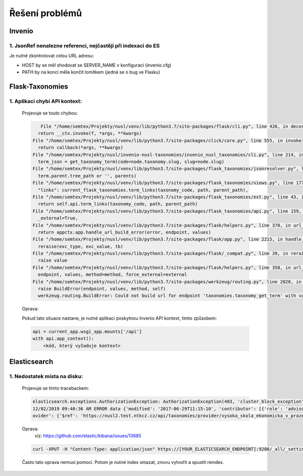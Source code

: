 *****************
Řešení problémů
*****************

Invenio
========

1. JsonRef nenalezne referenci, nejčastěji při indexaci do ES
---------------------------------------------------------------

Je nutné zkontrolovat celou URL adresu:

* HOST by se měl shodovat se SERVER_NAME v konfiguraci (invenio.cfg)
* PATH by na konci měla končit lomítkem (jedná se o bug ve Flasku)

Flask-Taxonomies
=================

1. Aplikaci chybí API kontext:
--------------------------------

    Projevuje se touto chybou:

    .. code-block:: bash

         File "/home/semtex/Projekty/nusl/venv/lib/python3.7/site-packages/flask/cli.py", line 426, in decorator
        return __ctx.invoke(f, *args, **kwargs)
      File "/home/semtex/Projekty/nusl/venv/lib/python3.7/site-packages/click/core.py", line 555, in invoke
        return callback(*args, **kwargs)
      File "/home/semtex/Projekty/nusl/invenio-nusl-taxonomies/invenio_nusl_taxonomies/cli.py", line 214, in reindex
        term_json = get_taxonomy_term(code=node.taxonomy.slug, slug=node.slug)
      File "/home/semtex/Projekty/nusl/venv/lib/python3.7/site-packages/flask_taxonomies/jsonresolver.py", line 58, in get_taxonomy_term
        term.parent.tree_path or '', parents)
      File "/home/semtex/Projekty/nusl/venv/lib/python3.7/site-packages/flask_taxonomies/views.py", line 177, in jsonify_taxonomy_term
        "links": current_flask_taxonomies.term_links(taxonomy_code, path, parent_path),
      File "/home/semtex/Projekty/nusl/venv/lib/python3.7/site-packages/flask_taxonomies/ext.py", line 43, in term_links
        return self.api.term_links(taxonomy_code, path, parent_path)
      File "/home/semtex/Projekty/nusl/venv/lib/python3.7/site-packages/flask_taxonomies/api.py", line 159, in term_links
        _external=True,
      File "/home/semtex/Projekty/nusl/venv/lib/python3.7/site-packages/flask/helpers.py", line 370, in url_for
        return appctx.app.handle_url_build_error(error, endpoint, values)
      File "/home/semtex/Projekty/nusl/venv/lib/python3.7/site-packages/flask/app.py", line 2215, in handle_url_build_error
        reraise(exc_type, exc_value, tb)
      File "/home/semtex/Projekty/nusl/venv/lib/python3.7/site-packages/flask/_compat.py", line 39, in reraise
        raise value
      File "/home/semtex/Projekty/nusl/venv/lib/python3.7/site-packages/flask/helpers.py", line 358, in url_for
        endpoint, values, method=method, force_external=external
      File "/home/semtex/Projekty/nusl/venv/lib/python3.7/site-packages/werkzeug/routing.py", line 2020, in build
        raise BuildError(endpoint, values, method, self)
        werkzeug.routing.BuildError: Could not build url for endpoint 'taxonomies.taxonomy_get_term' with values ['taxonomy_code', 'term_path']. Did you mean 'actionroles.ajax_update' instead?

    Oprava:

    Pokud tato situace nastane, je nutné aplikaci poskytnou Invenio API kontext, tímto způsobem:

    .. code-block:: python

        api = current_app.wsgi_app.mounts['/api']
        with api.app_context():
            <kód, který vyžaduje kontext>

Elasticsearch
==============

1. Nedostatek místa na disku:
------------------------------

    Projevuje se tímto tracebackem:

    .. code-block:: bash

        elasticsearch.exceptions.AuthorizationException: AuthorizationException(403, 'cluster_block_exception', 'blocked by: [FORBIDDEN/12/index read-only / allow delete (api)];') at 13
        12/02/2019 09:40:36 AM ERROR data {'modified': '2017-06-29T11:15:10', 'contributor': [{'role': 'advisor', 'name': 'Taušer, Josef'}, {'role': 'referee', 'name': 'Taušer, Josef'}], 'doctype': {'$ref': 'https://nusl2.test.ntkcz.cz/api/taxonomies/doctype/diplomove_prace'}, 'accessibility': [{'lang': 'cze', 'name': 'Dostupné v digitálním repozitáři VŠE.'}, {'lang': 'eng', 'name': 'Available in the digital repository of the University of Economics, Prague.'}], 'id': '13', 'abstract': [{'lang': 'cze', 'name': 'Diplomová práce se zabývá efekty přímých zahraničních investic v české ekonomice a zejména jejich vlivem na vnější ekonomickou rovnováhu České republiky. V první části je definován pojem PZI (přímá zahraniční investice), je zde rovněž popsán základní vztah PZI a základních makroekonomických veličin a jak PZI tvarují vnější ekonomickou rovnováhu. Druhá část se zabývá analýzou dynamiky a struktury PZI do české ekonomiky a konečně v třetí stěžejní části práce je analyzován vliv PZI na vnější ekonomickou rovnováhu. Postupně je analyzována platební bilanci, zejména pak projevy PZI v jejích jednotlivých částech. V závěru práce autor zkoumá možnost spojitosti PZI a vyvolání měnové krize.'}], 'language': [{'$ref': 'https://nusl2.test.ntkcz.cz/api/taxonomies/languages/cze'}], 'degreeGrantor': [{'$ref': 'https://nusl2.test.ntkcz.cz/api/taxonomies/universities/61384399_no_faculty_no_department'}], 'title': [{'lang': 'cze', 'name': 'Přímé zahraniční investice a vnější ekonomická rovnováha České republiky'}], 'dateAccepted': '2006-05-21', 'studyField': [{'$ref': 'https://nusl2.test.ntkcz.cz/api/taxonomies/studyfields/6210T010'}], 'creator': [{'name': 'Stříteský, Jan'}], 'pr
        ovider': {'$ref': 'https://nusl2.test.ntkcz.cz/api/taxonomies/provider/vysoka_skola_ekonomicka_v_praze'}, 'identifier': [{'value': 'http://www.vse.cz/vskp/eid/13', 'type': 'originalRecord'}, {'value': 'http://www.nusl.cz/ntk/nusl-13', 'type': 'nusl'}, {'value': 'oai:vse.cz:vskp/13', 'type': 'originalOAI'}, {'value': 'oai:invenio.nusl.cz:13', 'type': 'nuslOAI'}], 'accessRights': 'open'} at 13

    Oprava:
     viz: https://github.com/elastic/kibana/issues/13685

    .. code-block:: bash

        curl -XPUT -H "Content-Type: application/json" https://[YOUR_ELASTICSEARCH_ENDPOINT]:9200/_all/_settings -d '{"index.blocks.read_only_allow_delete": null}'

    Často tato oprava nemusí pomoci. Potom je nutné index smazat, znovu vytvořit a spustit reindex.